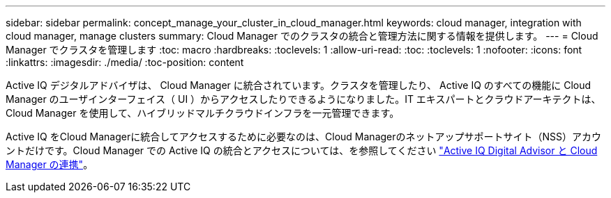 ---
sidebar: sidebar 
permalink: concept_manage_your_cluster_in_cloud_manager.html 
keywords: cloud manager, integration with cloud manager, manage clusters 
summary: Cloud Manager でのクラスタの統合と管理方法に関する情報を提供します。 
---
= Cloud Manager でクラスタを管理します
:toc: macro
:hardbreaks:
:toclevels: 1
:allow-uri-read: 
:toc: 
:toclevels: 1
:nofooter: 
:icons: font
:linkattrs: 
:imagesdir: ./media/
:toc-position: content


[role="lead"]
Active IQ デジタルアドバイザは、 Cloud Manager に統合されています。クラスタを管理したり、 Active IQ のすべての機能に Cloud Manager のユーザインターフェイス（ UI ）からアクセスしたりできるようになりました。IT エキスパートとクラウドアーキテクトは、 Cloud Manager を使用して、ハイブリッドマルチクラウドインフラを一元管理できます。

Active IQ をCloud Managerに統合してアクセスするために必要なのは、Cloud Managerのネットアップサポートサイト（NSS）アカウントだけです。Cloud Manager での Active IQ の統合とアクセスについては、を参照してください link:https://docs.netapp.com/us-en/occm/concept-aiq-digital-advisor.html#how-active-iq-digital-advisor-works-with-cloud-manager["Active IQ Digital Advisor と Cloud Manager の連携"]。
